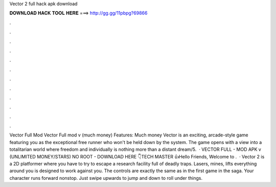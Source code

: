 Vector 2 full hack apk download

𝐃𝐎𝐖𝐍𝐋𝐎𝐀𝐃 𝐇𝐀𝐂𝐊 𝐓𝐎𝐎𝐋 𝐇𝐄𝐑𝐄 ===> http://gg.gg/11pbpg?69866

.

.

.

.

.

.

.

.

.

.

.

.

Vector Full Mod Vector Full mod v (much money) Features: Much money Vector is an exciting, arcade-style game featuring you as the exceptional free runner who won't be held down by the system. The game opens with a view into a totalitarian world where freedom and individually is nothing more than a distant dream/5.  · VECTOR FULL - MOD APK v (UNLIMITED MONEY/STARS) NO ROOT - DOWNLOAD HERE 👇TECH MASTER 👍Hello Friends, Welcome to .  · Vector 2 is a 2D platformer where you have to try to escape a research facility full of deadly traps. Lasers, mines, lifts everything around you is designed to work against you. The controls are exactly the same as in the first game in the saga. Your character runs forward nonstop. Just swipe upwards to jump and down to roll under things.
